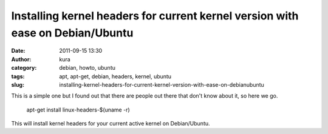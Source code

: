 Installing kernel headers for current kernel version with ease on Debian/Ubuntu
###############################################################################
:date: 2011-09-15 13:30
:author: kura
:category: debian, howto, ubuntu
:tags: apt, apt-get, debian, headers, kernel, ubuntu
:slug: installing-kernel-headers-for-current-kernel-version-with-ease-on-debianubuntu

This is a simple one but I found out that there are people out there
that don't know about it, so here we go.

    apt-get install linux-headers-$(uname -r)

This will install kernel headers for your current active kernel on
Debian/Ubuntu.
